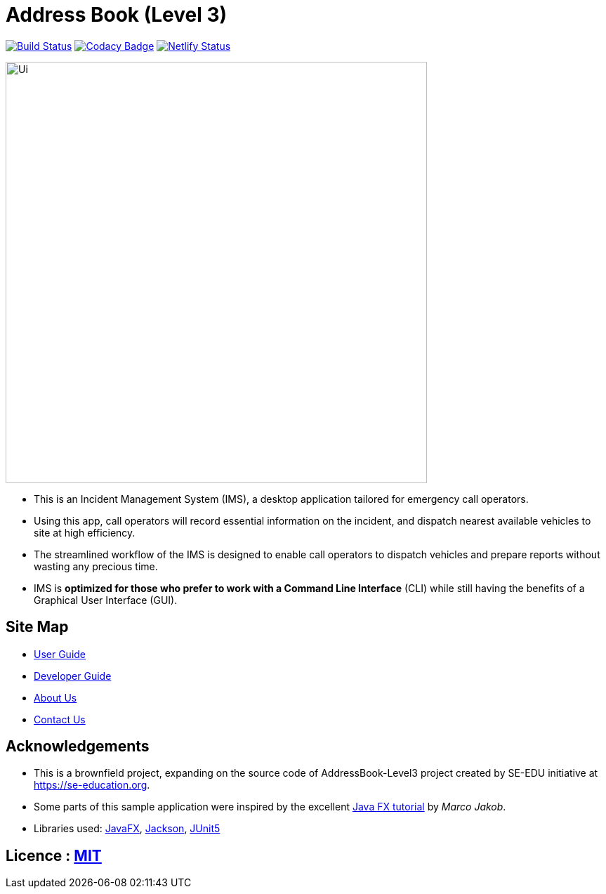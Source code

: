 = Address Book (Level 3)
ifdef::env-github,env-browser[:relfileprefix: docs/]

https://travis-ci.org/AY1920S1-CS2103-T11-1/main[image:https://travis-ci.org/se-edu/addressbook-level3.svg?branch=master[Build Status]]
// https://ci.appveyor.com/project/damithc/addressbook-level3[image:https://ci.appveyor.com/api/projects/status/3boko2x2vr5cc3w2?svg=true[Build status]]
// https://coveralls.io/github/se-edu/addressbook-level3?branch=master[image:https://coveralls.io/repos/github/se-edu/addressbook-level3/badge.svg?branch=master[Coverage Status]]
https://www.codacy.com/app/damith/addressbook-level3?utm_source=github.com&utm_medium=referral&utm_content=se-edu/addressbook-level3&utm_campaign=Badge_Grade[image:https://api.codacy.com/project/badge/Grade/fc0b7775cf7f4fdeaf08776f3d8e364a[Codacy Badge]]
// https://gitter.im/se-edu/Lobby[image:https://badges.gitter.im/se-edu/Lobby.svg[Gitter chat]]
https://app.netlify.com/sites/whattheduke/deploys[image:https://api.netlify.com/api/v1/badges/3b2b545d-4c96-47b6-8dcb-6f818d9621fb/deploy-status[Netlify Status]]

ifdef::env-github[]
image::docs/images/Ui.png[width="600"]
endif::[]

ifndef::env-github[]
image::images/Ui.png[width="600"]
endif::[]

* This is an Incident Management System (IMS), a desktop application tailored for emergency call operators.
* Using this app, call operators will record essential information on the incident, and dispatch nearest available vehicles to site at high efficiency.
* The streamlined workflow of the IMS is designed to enable call operators to dispatch vehicles and prepare reports without wasting any precious time.
* IMS is *optimized for those who prefer to work with a Command Line Interface* (CLI) while still having the benefits of a Graphical User Interface (GUI).


== Site Map

* <<UserGuide#, User Guide>>
* <<DeveloperGuide#, Developer Guide>>
* <<AboutUs#, About Us>>
* <<ContactUs#, Contact Us>>

== Acknowledgements
* This is a brownfield project, expanding on the source code of AddressBook-Level3 project created by SE-EDU initiative at https://se-education.org.
* Some parts of this sample application were inspired by the excellent http://code.makery.ch/library/javafx-8-tutorial/[Java FX tutorial] by
_Marco Jakob_.
* Libraries used: https://openjfx.io/[JavaFX], https://github.com/FasterXML/jackson[Jackson], https://github.com/junit-team/junit5[JUnit5]

== Licence : link:LICENSE[MIT]
